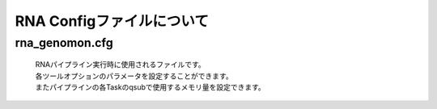 ========================================
RNA Configファイルについて
========================================

rna_genomon.cfg
------------------

 | RNAパイプライン実行時に使用されるファイルです。
 | 各ツールオプションのパラメータを設定することができます。
 | またパイプラインの各Taskのqsubで使用するメモリ量を設定できます。

.. code-block:: cfg
    :linenos:
    
    #
    # Genomon pipeline configuration file
    #
    
    [REFERENCE]
    # prepared reference fasta file
    star_genome      = /home/w3varann/genomon_pipeline-2.2.0/database/GRCh37.STAR-STAR_2.4.0k
    
    [SOFTWARE]
    # prepared tools
    samtools         = /home/w3varann/genomon_pipeline-2.2.0/tools/samtools-1.2/samtools
    tophat2          = /home/w3varann/genomon_pipeline-2.2.0/tools/tophat-2.0.14.Linux_x86_64/tophat2
    STAR             = /home/w3varann/genomon_pipeline-2.2.0/tools/STAR-STAR_2.4.0k/bin/Linux_x86_64/STAR
    STAR-Fusion      = /home/w3varann/genomon_pipeline-2.2.0/tools/STAR-Fusion-master/STAR-Fusion
    fusionfusion     = /home/w3varann/genomon_pipeline-2.2.0/python2.7-packages/bin/fusionfusion

    [ENV]
    PERL5LIB         = /home/w3varann/.local/lib/perl/lib:/home/w3varann/.local/lib/perl/lib/perl5:/home/w3varann/.local/lib/perl/lib/perl5/x86_64-linux-thread-multi
    PYTHONHOME       = /usr/local/package/python2.7/current
    PYTHONPATH       = /home/w3varann/genomon_pipeline-2.2.0/python2.7-packages/lib/python
    LD_LIBRARY_PATH  = /usr/local/package/python2.7/current/lib:/home/w3varann/genomon_pipeline-2.2.0/python2.7-packages/lib
    
    
    ######################################################################
    #
    # Analysis parameters
    #
    #   If not defined, default values are going to be used in the pipeline.
    #
    
    ##########
    # parameters for bam2fastq
    [bam2fastq]
    qsub_option = -l ljob,s_vmem=1G,mem_req=1G
    
    ##########
    # parameters for star alignment
    [star_align]
    qsub_option = -pe def_slot 6 -l s_vmem=5.3G,mem_req=5.3G
    star_params = --runThreadN 6 --outSAMstrandField intronMotif --outSAMunmapped Within --alignMatesGapMax 500000 --alignIntronMax 500000 --outSJfilterOverhangMin 12 12 12 12 --outSJfilterCountUniqueMin 1 1 1 1 --outSJfilterCountTotalMin 1 1 1 1 --chimSegmentMin 12 --chimJunctionOverhangMin 12 --outSAMtype BAM Unsorted
    samtools_sort_params = -@ 6 -m 3G
    
    ##########
    # parameters for fusionfusion
    [fusionfusion]
    qsub_option = -l ljob,s_vmem=5.3G,mem_req=5.3G
    param_file = /home/w3varann/database/fusionfusion_hg19/param.cfg
    
    
    
